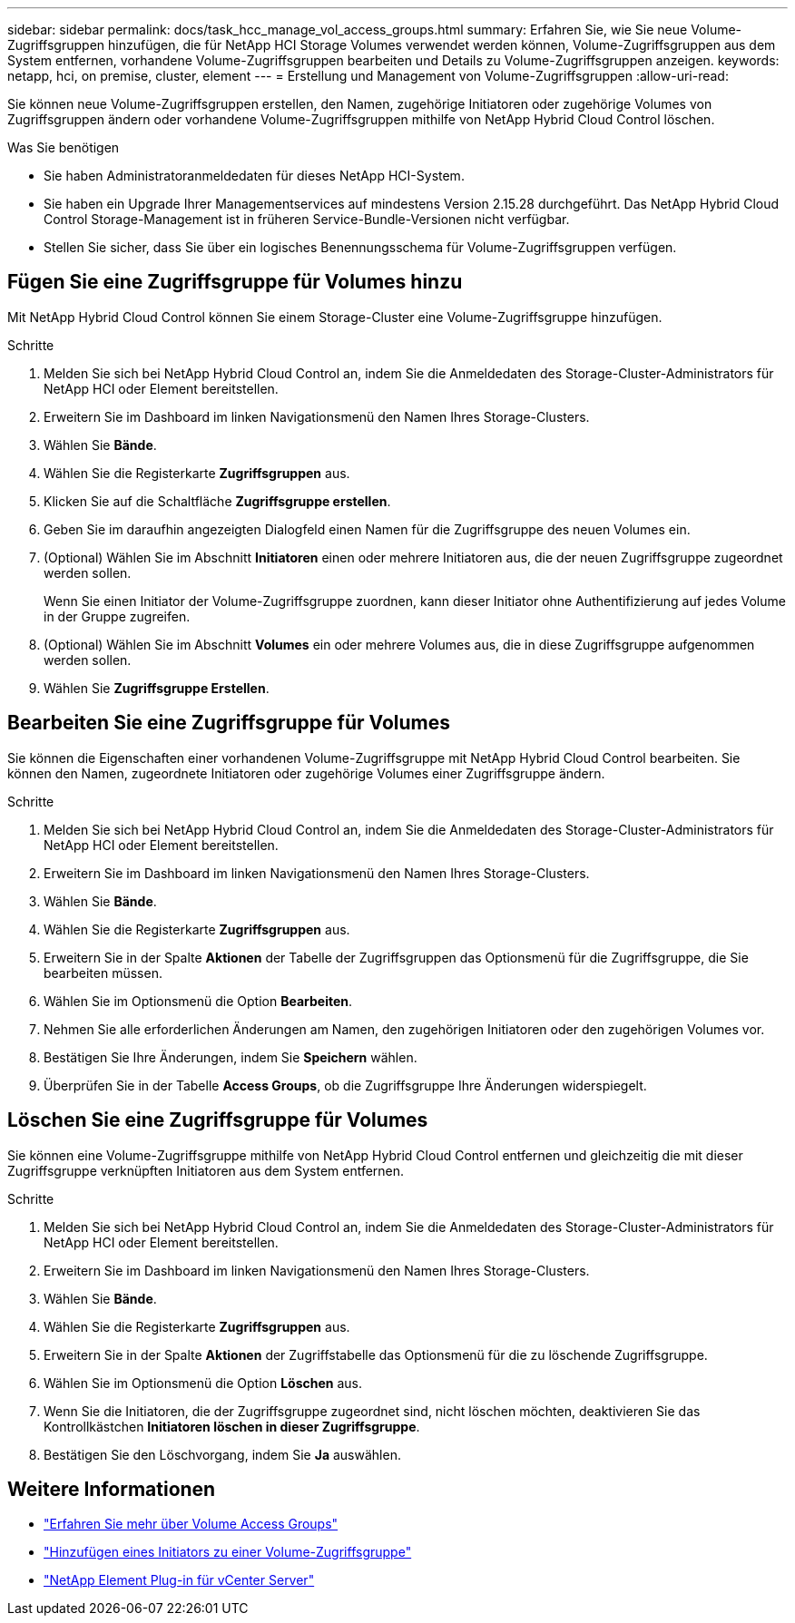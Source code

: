 ---
sidebar: sidebar 
permalink: docs/task_hcc_manage_vol_access_groups.html 
summary: Erfahren Sie, wie Sie neue Volume-Zugriffsgruppen hinzufügen, die für NetApp HCI Storage Volumes verwendet werden können, Volume-Zugriffsgruppen aus dem System entfernen, vorhandene Volume-Zugriffsgruppen bearbeiten und Details zu Volume-Zugriffsgruppen anzeigen. 
keywords: netapp, hci, on premise, cluster, element 
---
= Erstellung und Management von Volume-Zugriffsgruppen
:allow-uri-read: 


[role="lead"]
Sie können neue Volume-Zugriffsgruppen erstellen, den Namen, zugehörige Initiatoren oder zugehörige Volumes von Zugriffsgruppen ändern oder vorhandene Volume-Zugriffsgruppen mithilfe von NetApp Hybrid Cloud Control löschen.

.Was Sie benötigen
* Sie haben Administratoranmeldedaten für dieses NetApp HCI-System.
* Sie haben ein Upgrade Ihrer Managementservices auf mindestens Version 2.15.28 durchgeführt. Das NetApp Hybrid Cloud Control Storage-Management ist in früheren Service-Bundle-Versionen nicht verfügbar.
* Stellen Sie sicher, dass Sie über ein logisches Benennungsschema für Volume-Zugriffsgruppen verfügen.




== Fügen Sie eine Zugriffsgruppe für Volumes hinzu

Mit NetApp Hybrid Cloud Control können Sie einem Storage-Cluster eine Volume-Zugriffsgruppe hinzufügen.

.Schritte
. Melden Sie sich bei NetApp Hybrid Cloud Control an, indem Sie die Anmeldedaten des Storage-Cluster-Administrators für NetApp HCI oder Element bereitstellen.
. Erweitern Sie im Dashboard im linken Navigationsmenü den Namen Ihres Storage-Clusters.
. Wählen Sie *Bände*.
. Wählen Sie die Registerkarte *Zugriffsgruppen* aus.
. Klicken Sie auf die Schaltfläche *Zugriffsgruppe erstellen*.
. Geben Sie im daraufhin angezeigten Dialogfeld einen Namen für die Zugriffsgruppe des neuen Volumes ein.
. (Optional) Wählen Sie im Abschnitt *Initiatoren* einen oder mehrere Initiatoren aus, die der neuen Zugriffsgruppe zugeordnet werden sollen.
+
Wenn Sie einen Initiator der Volume-Zugriffsgruppe zuordnen, kann dieser Initiator ohne Authentifizierung auf jedes Volume in der Gruppe zugreifen.

. (Optional) Wählen Sie im Abschnitt *Volumes* ein oder mehrere Volumes aus, die in diese Zugriffsgruppe aufgenommen werden sollen.
. Wählen Sie *Zugriffsgruppe Erstellen*.




== Bearbeiten Sie eine Zugriffsgruppe für Volumes

Sie können die Eigenschaften einer vorhandenen Volume-Zugriffsgruppe mit NetApp Hybrid Cloud Control bearbeiten. Sie können den Namen, zugeordnete Initiatoren oder zugehörige Volumes einer Zugriffsgruppe ändern.

.Schritte
. Melden Sie sich bei NetApp Hybrid Cloud Control an, indem Sie die Anmeldedaten des Storage-Cluster-Administrators für NetApp HCI oder Element bereitstellen.
. Erweitern Sie im Dashboard im linken Navigationsmenü den Namen Ihres Storage-Clusters.
. Wählen Sie *Bände*.
. Wählen Sie die Registerkarte *Zugriffsgruppen* aus.
. Erweitern Sie in der Spalte *Aktionen* der Tabelle der Zugriffsgruppen das Optionsmenü für die Zugriffsgruppe, die Sie bearbeiten müssen.
. Wählen Sie im Optionsmenü die Option *Bearbeiten*.
. Nehmen Sie alle erforderlichen Änderungen am Namen, den zugehörigen Initiatoren oder den zugehörigen Volumes vor.
. Bestätigen Sie Ihre Änderungen, indem Sie *Speichern* wählen.
. Überprüfen Sie in der Tabelle *Access Groups*, ob die Zugriffsgruppe Ihre Änderungen widerspiegelt.




== Löschen Sie eine Zugriffsgruppe für Volumes

Sie können eine Volume-Zugriffsgruppe mithilfe von NetApp Hybrid Cloud Control entfernen und gleichzeitig die mit dieser Zugriffsgruppe verknüpften Initiatoren aus dem System entfernen.

.Schritte
. Melden Sie sich bei NetApp Hybrid Cloud Control an, indem Sie die Anmeldedaten des Storage-Cluster-Administrators für NetApp HCI oder Element bereitstellen.
. Erweitern Sie im Dashboard im linken Navigationsmenü den Namen Ihres Storage-Clusters.
. Wählen Sie *Bände*.
. Wählen Sie die Registerkarte *Zugriffsgruppen* aus.
. Erweitern Sie in der Spalte *Aktionen* der Zugriffstabelle das Optionsmenü für die zu löschende Zugriffsgruppe.
. Wählen Sie im Optionsmenü die Option *Löschen* aus.
. Wenn Sie die Initiatoren, die der Zugriffsgruppe zugeordnet sind, nicht löschen möchten, deaktivieren Sie das Kontrollkästchen *Initiatoren löschen in dieser Zugriffsgruppe*.
. Bestätigen Sie den Löschvorgang, indem Sie *Ja* auswählen.


[discrete]
== Weitere Informationen

* link:concept_hci_volume_access_groups.html["Erfahren Sie mehr über Volume Access Groups"]
* link:task_hcc_manage_initiators.html#add-initiators-to-a-volume-access-group["Hinzufügen eines Initiators zu einer Volume-Zugriffsgruppe"]
* https://docs.netapp.com/us-en/vcp/index.html["NetApp Element Plug-in für vCenter Server"^]


